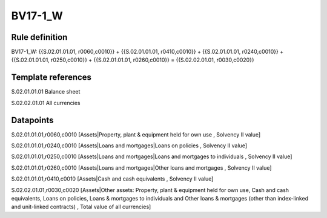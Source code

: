========
BV17-1_W
========

Rule definition
---------------

BV17-1_W: {{S.02.01.01.01, r0060,c0010}} + {{S.02.01.01.01, r0410,c0010}} + {{S.02.01.01.01, r0240,c0010}} + {{S.02.01.01.01, r0250,c0010}} + {{S.02.01.01.01, r0260,c0010}} = {{S.02.02.01.01, r0030,c0020}}


Template references
-------------------

S.02.01.01.01 Balance sheet

S.02.02.01.01 All currencies


Datapoints
----------

S.02.01.01.01,r0060,c0010 [Assets|Property, plant & equipment held for own use , Solvency II value]

S.02.01.01.01,r0240,c0010 [Assets|Loans and mortgages|Loans on policies , Solvency II value]

S.02.01.01.01,r0250,c0010 [Assets|Loans and mortgages|Loans and mortgages to individuals , Solvency II value]

S.02.01.01.01,r0260,c0010 [Assets|Loans and mortgages|Other loans and mortgages , Solvency II value]

S.02.01.01.01,r0410,c0010 [Assets|Cash and cash equivalents , Solvency II value]

S.02.02.01.01,r0030,c0020 [Assets|Other assets: Property, plant & equipment held for own use, Cash and cash equivalents, Loans on policies, Loans & mortgages to individuals and Other loans & mortgages (other than index-linked and unit-linked contracts) , Total value of all currencies]



